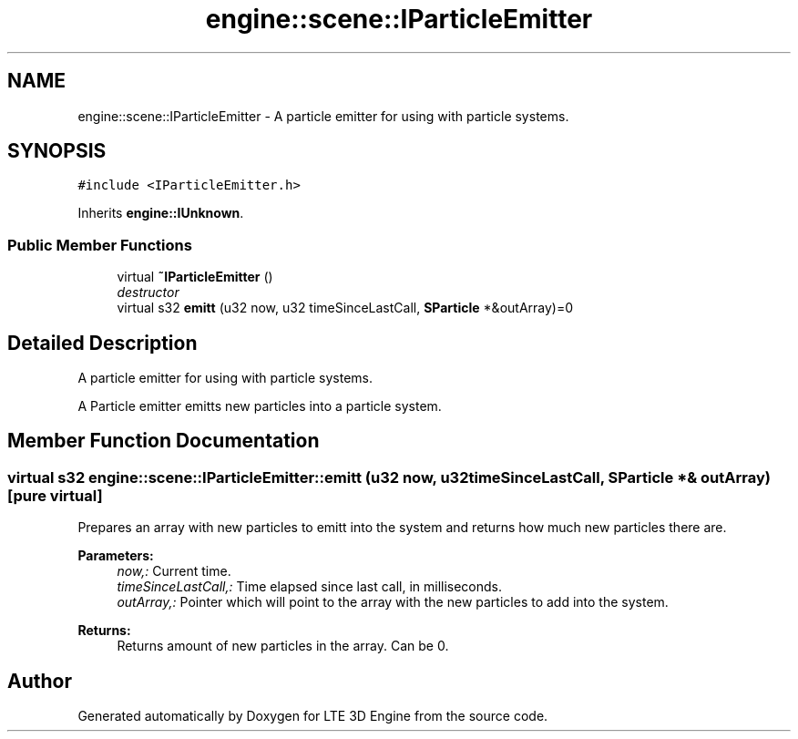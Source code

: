 .TH "engine::scene::IParticleEmitter" 3 "29 Jul 2006" "LTE 3D Engine" \" -*- nroff -*-
.ad l
.nh
.SH NAME
engine::scene::IParticleEmitter \- A particle emitter for using with particle systems.  

.PP
.SH SYNOPSIS
.br
.PP
\fC#include <IParticleEmitter.h>\fP
.PP
Inherits \fBengine::IUnknown\fP.
.PP
.SS "Public Member Functions"

.in +1c
.ti -1c
.RI "virtual \fB~IParticleEmitter\fP ()"
.br
.RI "\fIdestructor \fP"
.ti -1c
.RI "virtual s32 \fBemitt\fP (u32 now, u32 timeSinceLastCall, \fBSParticle\fP *&outArray)=0"
.br
.in -1c
.SH "Detailed Description"
.PP 
A particle emitter for using with particle systems. 

A Particle emitter emitts new particles into a particle system. 
.PP
.SH "Member Function Documentation"
.PP 
.SS "virtual s32 engine::scene::IParticleEmitter::emitt (u32 now, u32 timeSinceLastCall, \fBSParticle\fP *& outArray)\fC [pure virtual]\fP"
.PP
Prepares an array with new particles to emitt into the system and returns how much new particles there are. 
.PP
\fBParameters:\fP
.RS 4
\fInow,:\fP Current time. 
.br
\fItimeSinceLastCall,:\fP Time elapsed since last call, in milliseconds. 
.br
\fIoutArray,:\fP Pointer which will point to the array with the new particles to add into the system. 
.RE
.PP
\fBReturns:\fP
.RS 4
Returns amount of new particles in the array. Can be 0. 
.RE
.PP


.SH "Author"
.PP 
Generated automatically by Doxygen for LTE 3D Engine from the source code.
